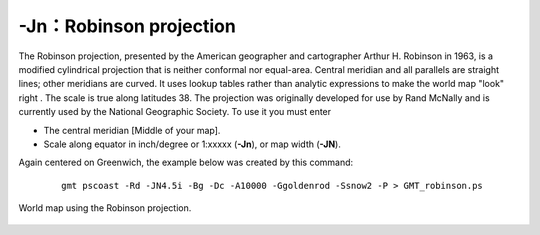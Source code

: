 -Jn：Robinson projection
========================

The Robinson projection, presented by the American geographer and
cartographer Arthur H. Robinson in 1963, is a modified cylindrical
projection that is neither conformal nor equal-area. Central meridian
and all parallels are straight lines; other meridians are curved. It
uses lookup tables rather than analytic expressions to make the world
map "look" right . The scale is true along latitudes 38. The
projection was originally developed for use by Rand McNally and is
currently used by the National Geographic Society. To use it you must
enter

-  The central meridian [Middle of your map].

-  Scale along equator in inch/degree or 1:xxxxx (**-Jn**), or map width
   (**-JN**).

Again centered on Greenwich, the example below was created by this command:

   ::

    gmt pscoast -Rd -JN4.5i -Bg -Dc -A10000 -Ggoldenrod -Ssnow2 -P > GMT_robinson.ps

.. figure:: /images/GMT_robinson.*
   :width: 500 px
   :align: center

   World map using the Robinson projection.
